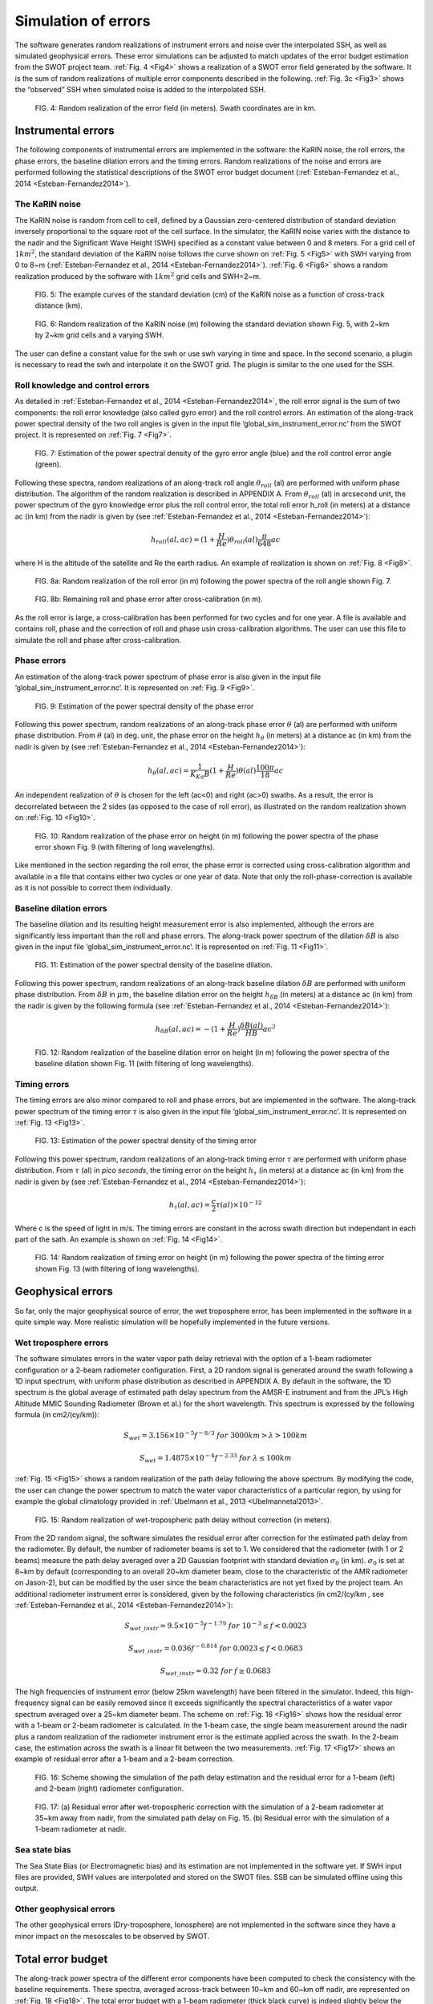Simulation of errors
====================

The software generates random realizations of instrument errors and noise over
the interpolated SSH, as well as simulated geophysical errors. These error
simulations can be adjusted to match updates of the error budget estimation from
the SWOT project team. :ref:`Fig. 4 <Fig4>` shows a realization of a SWOT error
field generated by the software. It is the sum of random realizations of
multiple error components described in the following. :ref:`Fig. 3c <Fig3>`
shows the “observed” SSH when simulated noise is added to the interpolated SSH.

.. _Fig4:

.. figure:: ./images/Fig4.png
   :alt: Random realization of an error field

   FIG. 4: Random realization of the error field (in meters). Swath coordinates are in km. 

.. _Instrumentalerrors:

Instrumental errors
--------------------

The following components of instrumental errors are implemented in the software:
the KaRIN noise, the roll errors, the phase errors, the baseline dilation errors
and the timing errors. Random realizations of the noise and errors are performed
following the statistical descriptions of the SWOT error budget document
(:ref:`Esteban-Fernandez et al., 2014 <Esteban-Fernandez2014>`).

The KaRIN noise
```````````````

The KaRIN noise is random from cell to cell, defined by a Gaussian zero-centered
distribution of standard deviation inversely proportional to the square root of
the cell surface. In the simulator, the KaRIN noise varies with the distance to
the nadir and the Significant Wave Height (SWH) specified as a constant value
between 0 and 8 meters. For a grid cell of :math:`1km^2`, the standard deviation
of the KaRIN noise follows the curve shown on :ref:`Fig. 5 <Fig5>` with SWH
varying from 0 to 8~m (:ref:`Esteban-Fernandez et al., 2014
<Esteban-Fernandez2014>`). :ref:`Fig. 6 <Fig6>` shows a random realization
produced by the software with :math:`1km^2` grid cells and SWH=2~m.

.. _Fig5:

.. figure:: ./images/Fig5.png
   :scale: 60%
   :alt: Standard deviation of KaRIN noise

   FIG. 5: The example curves of the standard deviation (cm) of the KaRIN noise
   as a function of cross-track distance (km).

.. _Fig6:

.. figure:: ./images/Fig6.png
   :alt: Random realization of the KaRIN noise

   FIG. 6: Random realization of the KaRIN noise (m) following the standard
   deviation shown Fig. 5, with 2~km by 2~km grid cells and a varying SWH.

The user can define a constant value for the swh or use swh varying in time and
space. In the second scenario, a plugin is necessary to read the swh and
interpolate it on the SWOT grid. The plugin is similar to the one used for the
SSH.

Roll knowledge and control errors
`````````````````````````````````

As detailed in :ref:`Esteban-Fernandez et al., 2014 <Esteban-Fernandez2014>`,
the roll error signal is the sum of two components: the roll error knowledge
(also called gyro error) and the roll control errors. An estimation of the
along-track power spectral density of the two roll angles is given in the input
file ‘global_sim_instrument_error.nc’ from the SWOT project. It is represented
on :ref:`Fig. 7 <Fig7>`.

.. _Fig7:

.. figure:: ./images/Fig7.png
   :scale: 60%
   :alt: Power spectral density of the roll error

   FIG. 7: Estimation of the power spectral density of the gyro error angle
   (blue) and the roll control error angle (green).

Following these spectra, random realizations of an along-track roll angle
:math:`\theta_{roll}` (al) are performed with uniform phase distribution. The
algorithm of the random realization is described in APPENDIX A. From
:math:`\theta_{roll}` (al) in arcsecond unit, the power spectrum of the gyro
knowledge error plus the roll control error, the total roll error h_roll (in
meters) at a distance ac (in km) from the nadir is given by (see
:ref:`Esteban-Fernandez et al., 2014 <Esteban-Fernandez2014>`):

.. math:: 
   h_{roll} (al,ac)=(1+ \frac{H}{Re}) \theta_{roll} (al) \frac{\pi}{648} ac

where H is the altitude of the satellite and Re the earth radius. An example of
realization is shown on :ref:`Fig. 8 <Fig8>`.

.. _Fig8:

.. figure:: ./images/Fig8.png
   :alt: Random realization of the roll error

   FIG. 8a: Random realization of the roll error (in m) following the power
   spectra of the roll angle shown Fig. 7.

.. figure:: ./images/Fig8b.png
   :alt: Roll and phase error after cross-calibration

   FIG. 8b: Remaining roll and phase error after cross-calibration (in m).

As the roll error is large, a cross-calibration has been performed for two
cycles and for one year. A file is available and contains roll, phase and the
correction of roll and phase usin cross-calibration algorithms. The user can use
this file to simulate the roll and phase after cross-calibration.

Phase errors
````````````

An estimation of the along-track power spectrum of phase error is also given in
the input file ‘global_sim_instrument_error.nc’. It is represented on :ref:`Fig.
9 <Fig9>`.

.. _Fig9:

.. figure:: ./images/Fig9.png
   :scale: 60%
   :alt: Power spectral density of the phase error

   FIG. 9: Estimation of the power spectral density of the phase error

Following this power spectrum, random realizations of an along-track phase error
:math:`\theta` (al) are performed with uniform phase distribution. From
:math:`\theta` (al)  in deg. unit, the phase error on the height
:math:`h_{\theta}` (in meters) at a distance ac (in km) from the nadir is given
by (see :ref:`Esteban-Fernandez et al., 2014 <Esteban-Fernandez2014>`):

.. math::
   h_{\theta} (al, ac) = \frac{1}{K_{Ka}B}(1+\frac{H}{Re})\theta (al) \frac{100 \pi}{18}ac

An independent realization of :math:`\theta` is chosen for the left (ac<0) and
right (ac>0) swaths. As a result, the error is decorrelated between the 2 sides
(as opposed to the case of roll error), as illustrated on the random realization
shown on :ref:`Fig. 10 <Fig10>`.

.. _Fig10:

.. figure:: ./images/Fig10.png
   :alt: Random realization of the phase error

   FIG. 10: Random realization of the phase error on height (in m) following the
   power spectra of the phase error shown Fig. 9 (with filtering of long
   wavelengths).

Like mentioned in the section regarding the roll error, the phase error is
corrected using cross-calibration algorithm and available in a file that
contains either two cycles or one year of data. Note that only the
roll-phase-correction is available as it is not possible to correct them
individually.


Baseline dilation errors
````````````````````````

The baseline dilation and its resulting height measurement error is also
implemented, although the errors are significantly less important than the roll
and phase errors. The along-track power spectrum of the dilation :math:`\delta
B` is also given in the input file ‘global_sim_instrument_error.nc’. It is
represented on :ref:`Fig. 11 <Fig11>`.

.. _Fig11:

.. figure:: ./images/Fig11.png
   :scale: 60%
   :alt: Power spectral density of the baseline dilation

   FIG. 11: Estimation of the power spectral density of the baseline dilation.

Following this power spectrum, random realizations of an along-track baseline
dilation :math:`\delta B` are performed with uniform phase distribution. From
:math:`\delta B` in :math:`\mu m`, the baseline dilation error on the height
:math:`h_{\delta B}` (in meters) at a distance ac (in km) from the nadir is
given by the following formula (see :ref:`Esteban-Fernandez et al., 2014
<Esteban-Fernandez2014>`):

.. math::
   h_{\delta B} (al, ac) = -(1+\frac{H}{Re})\frac{\delta B(al)}{HB}ac^2

.. figure:: ./images/Fig12.png
   :alt: Random realization of the baseline dilation error.

   FIG. 12: Random realization of the baseline dilation error on height (in m)
   following the power spectra of the baseline dilation shown Fig. 11 (with
   filtering of long wavelengths).

Timing errors
`````````````

The timing errors are also minor compared to roll and phase errors, but are
implemented in the software. The along-track power spectrum of the timing error
:math:`\tau` is also given in the input file ‘global_sim_instrument_error.nc’.
It is represented on :ref:`Fig. 13 <Fig13>`.

.. _Fig13:

.. figure:: ./images/Fig13.png
   :scale: 60%
   :alt: Power spectral density of the timing error

   FIG. 13: Estimation of the power spectral density of the timing error

Following this power spectrum, random realizations of an along-track timing
error :math:`\tau` are performed with uniform phase distribution. From
:math:`\tau` (al) in *pico seconds*, the timing error on the height
:math:`h_\tau` (in meters) at a distance ac (in km) from the nadir is given by
(see :ref:`Esteban-Fernandez et al., 2014 <Esteban-Fernandez2014>`):

.. math:: 
   h_\tau (al,ac)=\frac{c}{2} \tau (al) \times 10^{-12}

Where c is the speed of light in m/s. The timing errors are constant in the
across swath direction but independant in each part of the sath. An example is
shown on :ref:`Fig. 14 <Fig14>`.

.. _Fig14:

.. figure:: ./images/Fig14.png
   :alt: Random realization of timing error

   FIG. 14: Random realization of timing error on height (in m) following the
   power spectra of the timing error shown Fig. 13 (with filtering of long
   wavelengths).

Geophysical errors
-------------------

So far, only the major geophysical source of error, the wet troposphere error,
has been implemented in the software in a quite simple way. More realistic
simulation will be hopefully implemented in the future versions.

.. _Wettroposphereerrors:

Wet troposphere errors
``````````````````````

The software simulates errors in the water vapor path delay retrieval with the
option of a 1-beam radiometer configuration or a 2-beam radiometer
configuration. First, a 2D random signal is generated around the swath following
a 1D input spectrum, with uniform phase distribution as described in APPENDIX A.
By default in the software, the 1D spectrum is the global average of estimated
path delay spectrum from the AMSR-E instrument and from the JPL’s High Altitude
MMIC Sounding Radiometer (Brown et al.) for the short wavelength. This spectrum
is expressed by the following formula (in cm2/(cy/km)):

.. math::
   S_{wet}=3.156 \times 10^{-5} f^{-8/3} \  for\ 3000km > \lambda > 100km

   S_{wet}=1.4875 \times 10^{-4} f^{-2.33} \  for\ \lambda \leq 100km

:ref:`Fig. 15 <Fig15>` shows a random realization of the path delay following
the above spectrum. By modifying the code, the user can change the power
spectrum to match the water vapor characteristics of a particular region, by
using for example the global climatology provided in :ref:`Ubelmann et al., 2013
<Ubelmannetal2013>`. 

.. _Fig15:

.. figure:: ./images/Fig15.png
   :alt: Random realization of wet-tropospheric path delay

   FIG. 15: Random realization of wet-tropospheric path delay without correction
   (in meters).

From the 2D random signal, the software simulates the residual error after
correction for the estimated path delay from the radiometer. By default, the
number of radiometer beams is set to 1. We considered that the radiometer (with
1 or 2 beams) measure the path delay averaged over a 2D Gaussian footprint with
standard deviation :math:`\sigma_0` (in km). :math:`\sigma_0` is set at 8~km by
default (corresponding to an overall 20~km diameter beam, close to the
characteristic of the AMR radiometer on Jason-2), but can be modified by the
user since the beam characteristics are not yet fixed by the project team. An
additional radiometer instrument error is considered, given by the following
characteristics (in cm2/(cy/km , see :ref:`Esteban-Fernandez et al., 2014
<Esteban-Fernandez2014>`):

.. math::
   S_{wet\_instr}=9.5×10^{-5} f^{-1.79} \  for\ 10^{-3} \leq f < 0.0023

   S_{wet\_instr}=0.036f^{-0.814} \  for\ 0.0023 \leq f < 0.0683

   S_{wet\_instr}=0.32\  for\ f \geq 0.0683

The high frequencies of instrument error (below 25km wavelength) have been
filtered in the simulator. Indeed, this high-frequency signal can be easily
removed since it exceeds significantly the spectral characteristics of a water
vapor spectrum averaged over a 25~km diameter beam. The scheme on :ref:`Fig. 16
<Fig16>` shows how the residual error with a 1-beam or 2-beam radiometer is
calculated. In the 1-beam case, the single beam measurement around the nadir
plus a random realization of the radiometer instrument error is the estimate
applied across the swath. In the 2-beam case, the estimation across the swath is
a linear fit between the two measurements. :ref:`Fig. 17 <Fig17>` shows an
example of residual error after a 1-beam and a 2-beam correction.

.. _Fig16:

.. figure:: ./images/Fig16.png
   :alt: Simulation of path delay estimation and the residual error

   FIG. 16: Scheme showing the simulation of the path delay estimation and the
   residual error for a 1-beam (left) and 2-beam (right) radiometer
   configuration.

.. _Fig17:

.. figure:: ./images/Fig17.png
   :alt: Residual error after wet-tropospheric correction using a 2-beam or 1-beam radiometer

   FIG. 17: (a) Residual error after wet-tropospheric correction with the
   simulation of a 2-beam radiometer at 35~km away from nadir, from the
   simulated path delay on Fig. 15. (b) Residual error with the simulation of a
   1-beam radiometer at nadir. 


Sea state bias
```````````````

The Sea State Bias (or Electromagnetic bias) and its estimation are not
implemented in the software yet. If SWH input files are provided, SWH values are
interpolated and stored on the SWOT files. SSB can be simulated offline using
this output.

Other geophysical errors
`````````````````````````

The other geophysical errors (Dry-troposphere, Ionosphere) are not implemented
in the software since they have a minor impact on the mesoscales to be observed
by SWOT. 

.. raw:: latex

    \newpage

Total error budget
-------------------

The along-track power spectra of the different error components have been
computed to check the consistency with the baseline requirements. These spectra,
averaged across-track between 10~km and 60~km off nadir, are represented on
:ref:`Fig. 18 <Fig18>`. The total error budget with a 1-beam radiometer (thick
black curve) is indeed slightly below the error requirement (thick red curve).

Note that the along-track power spectrum of the KaRIN noise (dark pink thick
curve) sampled on a 2~km by 2~km grid is about 6 :math:`cm**2/(km/cy)`, which
exceeds the requirements for short wavelength. However, these requirements have
been defined for wavelength exceeding 15~km in the plan (2 dimensions). Sampled
at the Niquist frequency in the across swath direction (7.5~km), the noise drops
down to 2 :math:`cm2/(km/cy)` (thick dark pink curve).      

.. _Fig18:

.. figure:: ./images/Fig18.png
   :alt: Error budget in the spectral domain 

   FIG. 18: Error budget in the spectral domain, computed from a random
   realization of the simulator. The spectral densities have been averaged
   across-swath between 10~km and 60~km off nadir, consistenly with the
   definition of the requirements.
